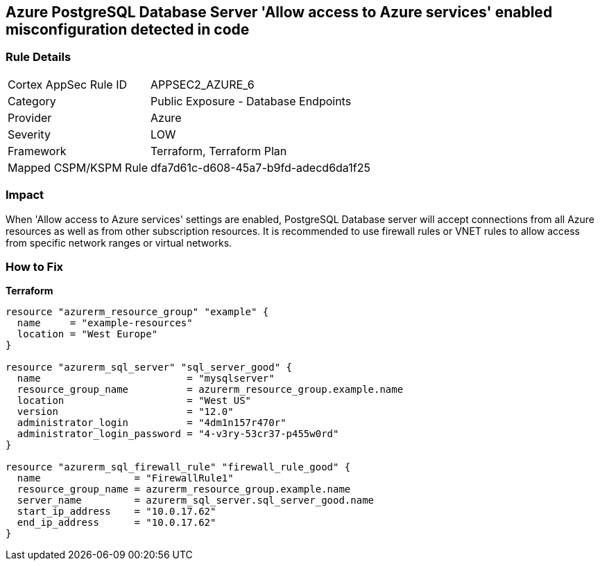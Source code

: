 == Azure PostgreSQL Database Server 'Allow access to Azure services' enabled misconfiguration detected in code


=== Rule Details

[cols="1,2"]
|===
|Cortex AppSec Rule ID |APPSEC2_AZURE_6
|Category |Public Exposure - Database Endpoints
|Provider |Azure
|Severity |LOW
|Framework |Terraform, Terraform Plan
|Mapped CSPM/KSPM Rule |dfa7d61c-d608-45a7-b9fd-adecd6da1f25
|===
 



=== Impact
When 'Allow access to Azure services' settings are enabled, PostgreSQL Database server will accept connections from all Azure resources as well as from other subscription resources.
It is recommended to use firewall rules or VNET rules to allow access from specific network ranges or virtual networks.

=== How to Fix


*Terraform* 




[source,go]
----
resource "azurerm_resource_group" "example" {
  name     = "example-resources"
  location = "West Europe"
}

resource "azurerm_sql_server" "sql_server_good" {
  name                         = "mysqlserver"
  resource_group_name          = azurerm_resource_group.example.name
  location                     = "West US"
  version                      = "12.0"
  administrator_login          = "4dm1n157r470r"
  administrator_login_password = "4-v3ry-53cr37-p455w0rd"
}

resource "azurerm_sql_firewall_rule" "firewall_rule_good" {
  name                = "FirewallRule1"
  resource_group_name = azurerm_resource_group.example.name
  server_name         = azurerm_sql_server.sql_server_good.name
  start_ip_address    = "10.0.17.62"
  end_ip_address      = "10.0.17.62"
}
----
